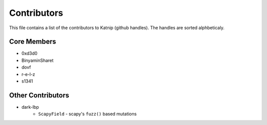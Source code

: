 Contributors
============

This file contains a list of the contributors to Katnip (github handles).
The handles are sorted alphbeticaly.

Core Members
------------

* 0xd3d0
* BinyaminSharet
* dovf
* r-e-l-z
* s1341


Other Contributors
------------------

* dark-lbp
    - ``ScapyField`` - scapy's ``fuzz()`` based mutations
